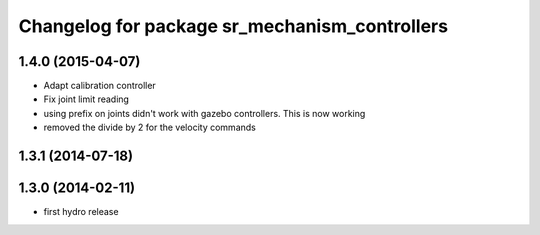 ^^^^^^^^^^^^^^^^^^^^^^^^^^^^^^^^^^^^^^^^^^^^^^
Changelog for package sr_mechanism_controllers
^^^^^^^^^^^^^^^^^^^^^^^^^^^^^^^^^^^^^^^^^^^^^^

1.4.0 (2015-04-07)
------------------
* Adapt calibration controller
* Fix joint limit reading
* using prefix on joints didn't work with gazebo controllers. This is now working
* removed the divide by 2 for the velocity commands

1.3.1 (2014-07-18)
------------------

1.3.0 (2014-02-11)
------------------
* first hydro release

